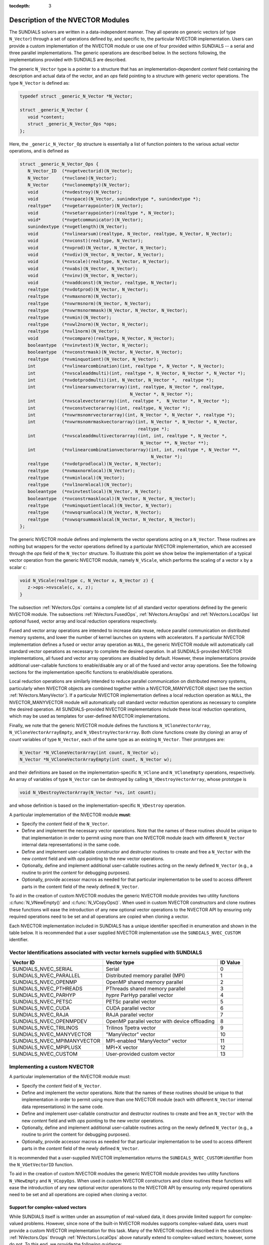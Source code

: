 ..
   Programmer(s): Daniel R. Reynolds @ SMU
   ----------------------------------------------------------------
   SUNDIALS Copyright Start
   Copyright (c) 2002-2019, Lawrence Livermore National Security
   and Southern Methodist University.
   All rights reserved.

   See the top-level LICENSE and NOTICE files for details.

   SPDX-License-Identifier: BSD-3-Clause
   SUNDIALS Copyright End
   ----------------------------------------------------------------

:tocdepth: 3


.. _NVectors.Description:

Description of the NVECTOR Modules
======================================

The SUNDIALS solvers are written in a data-independent manner. They
all operate on generic vectors (of type ``N_Vector``) through a set of
operations defined by, and specific to, the particular NVECTOR
implementation. Users can provide a custom implementation of the
NVECTOR module or use one of four provided within SUNDIALS -- a serial
and three parallel implementations.  The generic operations are
described below.  In the sections following, the implementations
provided with SUNDIALS are described.

The generic ``N_Vector`` type is a pointer to a structure that has an
implementation-dependent *content* field containing the description
and actual data of the vector, and an *ops* field pointing to a
structure with generic vector operations. The type ``N_Vector`` is
defined as:

.. code-block:: c

   typedef struct _generic_N_Vector *N_Vector;

   struct _generic_N_Vector {
      void *content;
      struct _generic_N_Vector_Ops *ops;
   };

Here, the ``_generic_N_Vector_Op`` structure is essentially a list of
function pointers to the various actual vector operations, and is
defined as

.. code-block:: c

   struct _generic_N_Vector_Ops {
      N_Vector_ID  (*nvgetvectorid)(N_Vector);
      N_Vector     (*nvclone)(N_Vector);
      N_Vector     (*nvcloneempty)(N_Vector);
      void         (*nvdestroy)(N_Vector);
      void         (*nvspace)(N_Vector, sunindextype *, sunindextype *);
      realtype*    (*nvgetarraypointer)(N_Vector);
      void         (*nvsetarraypointer)(realtype *, N_Vector);
      void*        (*nvgetcommunicator)(N_Vector);
      sunindextype (*nvgetlength)(N_Vector);
      void         (*nvlinearsum)(realtype, N_Vector, realtype, N_Vector, N_Vector);
      void         (*nvconst)(realtype, N_Vector);
      void         (*nvprod)(N_Vector, N_Vector, N_Vector);
      void         (*nvdiv)(N_Vector, N_Vector, N_Vector);
      void  	   (*nvscale)(realtype, N_Vector, N_Vector);
      void  	   (*nvabs)(N_Vector, N_Vector);
      void	   (*nvinv)(N_Vector, N_Vector);
      void	   (*nvaddconst)(N_Vector, realtype, N_Vector);
      realtype	   (*nvdotprod)(N_Vector, N_Vector);
      realtype	   (*nvmaxnorm)(N_Vector);
      realtype	   (*nvwrmsnorm)(N_Vector, N_Vector);
      realtype	   (*nvwrmsnormmask)(N_Vector, N_Vector, N_Vector);
      realtype	   (*nvmin)(N_Vector);
      realtype	   (*nvwl2norm)(N_Vector, N_Vector);
      realtype	   (*nvl1norm)(N_Vector);
      void	   (*nvcompare)(realtype, N_Vector, N_Vector);
      booleantype  (*nvinvtest)(N_Vector, N_Vector);
      booleantype  (*nvconstrmask)(N_Vector, N_Vector, N_Vector);
      realtype	   (*nvminquotient)(N_Vector, N_Vector);
      int          (*nvlinearcombination)(int, realtype *, N_Vector *, N_Vector);
      int          (*nvscaleaddmulti)(int, realtype *, N_Vector, N_Vector *, N_Vector *);
      int          (*nvdotprodmulti)(int, N_Vector, N_Vector *,  realtype *);
      int          (*nvlinearsumvectorarray)(int, realtype, N_Vector *, realtype,
                                             N_Vector *, N_Vector *);
      int          (*nvscalevectorarray)(int, realtype *,  N_Vector *, N_Vector *);
      int          (*nvconstvectorarray)(int, realtype, N_Vector *);
      int          (*nvwrmsnomrvectorarray)(int, N_Vector *, N_Vector *, realtype *);
      int          (*nvwrmsnomrmaskvectorarray)(int, N_Vector *, N_Vector *, N_Vector,
                                                realtype *);
      int          (*nvscaleaddmultivectorarray)(int, int, realtype *, N_Vector *,
                                                 N_Vector **, N_Vector **);
      int          (*nvlinearcombinationvectorarray)(int, int, realtype *, N_Vector **,
                                                     N_Vector *);
      realtype     (*nvdotprodlocal)(N_Vector, N_Vector);
      realtype     (*nvmaxnormlocal)(N_Vector);
      realtype     (*nvminlocal)(N_Vector);
      realtype     (*nvl1normlocal)(N_Vector);
      booleantype  (*nvinvtestlocal)(N_Vector, N_Vector);
      booleantype  (*nvconstrmasklocal)(N_Vector, N_Vector, N_Vector);
      realtype     (*nvminquotientlocal)(N_Vector, N_Vector);
      realtype     (*nvwsqrsumlocal)(N_Vector, N_Vector);
      realtype     (*nvwsqrsummasklocal(N_Vector, N_Vector, N_Vector);
   };


The generic NVECTOR module defines and implements the vector
operations acting on a ``N_Vector``. These routines are nothing but
wrappers for the vector operations defined by a particular NVECTOR
implementation, which are accessed through the *ops* field of the
``N_Vector`` structure. To illustrate this point we show below the
implementation of a typical vector operation from the generic NVECTOR
module, namely ``N_VScale``, which performs the scaling of a vector
``x`` by a scalar ``c``:

.. code-block:: c

   void N_VScale(realtype c, N_Vector x, N_Vector z) {
      z->ops->nvscale(c, x, z);
   }

The subsection :ref:`NVectors.Ops` contains a complete list of all
standard vector operations defined by the generic NVECTOR module.  The
subsections :ref:`NVectors.FusedOps`, :ref:`NVectors.ArrayOps` and
:ref:`NVectors.LocalOps` list *optional* fused, vector array and local
reduction operations respectively.

Fused and vector array operations are intended to increase data reuse, reduce
parallel communication on distributed memory systems, and lower the number of
kernel launches on systems with accelerators. If a particular NVECTOR
implementation defines a fused or vector array operation as ``NULL``, the
generic NVECTOR module will automatically call standard vector operations as
necessary to complete the desired operation. In all SUNDIALS-provided
NVECTOR implementations, all fused and vector array operations are
disabled by default.  However, these implementations provide
additional user-callable functions to enable/disable any or all of the
fused and vector array operations. See the following sections
for the implementation specific functions to enable/disable operations.

Local reduction operations are similarly intended to reduce parallel
communication on distributed memory systems, particularly when
NVECTOR objects are combined together within a NVECTOR_MANYVECTOR
object (see the section :ref:`NVectors.ManyVector`).  If a
particular NVECTOR implementation defines a local reduction
operation as ``NULL``, the NVECTOR_MANYVECTOR module will
automatically call standard vector reduction operations as necessary
to complete the desired operation. All SUNDIALS-provided NVECTOR
implementations include these local reduction operations, which may be
used as templates for user-defined NVECTOR implementations.

Finally, we note that the generic NVECTOR module defines the functions
``N_VCloneVectorArray``, ``N_VCloneVectorArrayEmpty``, and
``N_VDestroyVectorArray``. Both clone functions create (by cloning) an array of
*count* variables of type ``N_Vector``, each of the same type as an existing
``N_Vector``. Their prototypes are:

.. code-block:: c

   N_Vector *N_VCloneVectorArray(int count, N_Vector w);
   N_Vector *N_VCloneVectorArrayEmpty(int count, N_Vector w);

and their definitions are based on the implementation-specific
``N_VClone`` and ``N_VCloneEmpty`` operations, respectively.
An array of variables of type ``N_Vector`` can be destroyed
by calling ``N_VDestroyVectorArray``, whose prototype is

.. code-block:: c

   void N_VDestroyVectorArray(N_Vector *vs, int count);

and whose definition is based on the implementation-specific
``N_VDestroy`` operation.

A particular implementation of the NVECTOR module **must**:

* Specify the *content* field of the ``N_Vector``.

* Define and implement the necessary vector operations. Note that the
  names of these routines should be unique to that implementation in
  order to permit using more than one NVECTOR module (each with
  different ``N_Vector`` internal data representations) in the same
  code.

* Define and implement user-callable constructor and destructor
  routines to create and free a ``N_Vector`` with the new *content*
  field and with *ops* pointing to the new vector operations.

* Optionally, define and implement additional user-callable routines
  acting on the newly defined ``N_Vector`` (e.g., a routine to print the
  *content* for debugging purposes).

* Optionally, provide accessor macros as needed for that particular
  implementation to be used to access different parts in the content
  field of the newly defined ``N_Vector``.

To aid in the creation of custom NVECTOR modules the generic NVECTOR module
provides two utility functions :c:func:`N_VNewEmpty()` and
:c:func:`N_VCopyOps()`. When used in custom NVECTOR constructors and clone
routines these functions will ease the introduction of any new optional vector
operations to the NVECTOR API by ensuring only required operations need to be
set and all operations are copied when cloning a vector.

.. c:function:: N_Vector N_VNewEmpty()

  This allocates a new generic ``N_Vector`` object and initializes its content
  pointer and the function pointers in the operations structure to ``NULL``.

  **Return value:** If successful, this function returns an ``N_Vector``
  object. If an error occurs when allocating the object, then this routine will
  return ``NULL``.

.. c:function:: void N_VFreeEmpty(N_Vector v)

  This routine frees the generic ``N_Vector`` object, under the assumption that any
  implementation-specific data that was allocated within the underlying content structure
  has already been freed. It will additionally test whether the ops pointer is ``NULL``, 
  and, if it is not, it will free it as well.

   **Arguments:**
      * *v* -- an N_Vector object

.. c:function:: int N_VCopyOps(N_Vector w, N_Vector v)

  This function copies the function pointers in the ``ops`` structure of ``w``
  into the ``ops`` structure of ``v``.

   **Arguments:**
      * *w* -- the vector to copy operations from
      * *v* -- the vector to copy operations to

   **Return value:**  If successful, this function returns ``0``. If either of
   the inputs are ``NULL`` or the ``ops`` structure of either input is ``NULL``,
   then is function returns a non-zero value.

Each NVECTOR implementation included in SUNDIALS has a unique
identifier specified in enumeration and shown in the table below.
It is recommended that a user supplied NVECTOR implementation use the
``SUNDIALS_NVEC_CUSTOM`` identifier.



.. _NVector.vectorIDs:

Vector Identifications associated with vector kernels supplied with SUNDIALS
^^^^^^^^^^^^^^^^^^^^^^^^^^^^^^^^^^^^^^^^^^^^^^^^^^^^^^^^^^^^^^^^^^^^^^^^^^^^^^

.. cssclass:: table-bordered

===========================  =====================================================  ==============
Vector ID                    Vector type                                            ID Value
===========================  =====================================================  ==============
SUNDIALS_NVEC_SERIAL         Serial                                                 0
SUNDIALS_NVEC_PARALLEL       Distributed memory parallel (MPI)                      1
SUNDIALS_NVEC_OPENMP         OpenMP shared memory parallel                          2
SUNDIALS_NVEC_PTHREADS       PThreads shared memory parallel                        3
SUNDIALS_NVEC_PARHYP         *hypre* ParHyp parallel vector                         4
SUNDIALS_NVEC_PETSC          PETSc parallel vector                                  5
SUNDIALS_NVEC_CUDA           CUDA parallel vector                                   6
SUNDIALS_NVEC_RAJA           RAJA parallel vector                                   7
SUNDIALS_NVEC_OPENMPDEV      OpenMP parallel vector with device offloading          8
SUNDIALS_NVEC_TRILINOS       Trilinos Tpetra vector                                 9
SUNDIALS_NVEC_MANYVECTOR     "ManyVector" vector                                    10
SUNDIALS_NVEC_MPIMANYVECTOR  MPI-enabled "ManyVector" vector                        11
SUNDIALS_NVEC_MPIPLUSX       MPI+X vector                                           12
SUNDIALS_NVEC_CUSTOM         User-provided custom vector                            13
===========================  =====================================================  ==============


.. _NVector.custom_implementation:

Implementing a custom NVECTOR
^^^^^^^^^^^^^^^^^^^^^^^^^^^^^^^^^^^^^^^^^^^^^^^^^^^^^^^^^^^^^^^^^^^^^^^^^^^^^^

A particular implementation of the NVECTOR module must:

* Specify the *content* field of ``N_Vector``.

* Define and implement the vector operations.  Note that the names of
  these routines should be unique to that implementation in order to
  permit using more than one NVECTOR module (each with different
  ``N_Vector`` internal data representations) in the same code.

* Define and implement user-callable constructor and destructor
  routines to create and free an ``N_Vector`` with
  the new *content* field and with *ops* pointing to the
  new vector operations.

* Optionally, define and implement additional user-callable routines
  acting on the newly defined ``N_Vector`` (e.g., a routine to print
  the content for debugging purposes).

* Optionally, provide accessor macros as needed for that particular implementation to
  be used to access different parts in the *content* field of the
  newly defined ``N_Vector``.


It is recommended that a user-supplied NVECTOR implementation returns the
``SUNDIALS_NVEC_CUSTOM`` identifier from the ``N_VGetVectorID`` function.

To aid in the creation of custom NVECTOR modules the generic NVECTOR
module provides two utility functions ``N_VNewEmpty`` and ``N_VCopyOps``.
When used in custom NVECTOR constructors and clone routines these functions
will ease the introduction of any new optional vector operations to the
NVECTOR API by ensuring only required operations need to be set and all
operations are copied when cloning a vector.


Support for complex-valued vectors
""""""""""""""""""""""""""""""""""""""

While SUNDIALS itself is written under an assumption of real-valued
data, it does provide limited support for complex-valued problems.
However, since none of the built-in NVECTOR modules supports
complex-valued data, users must provide a custom NVECTOR
implementation for this task.  Many of the NVECTOR routines
described in the subsections :ref:`NVectors.Ops` through
:ref:`NVectors.LocalOps` above naturally extend to complex-valued
vectors; however, some do not.  To this end, we provide the
following guidance:

* :c:func:`N_VMin()` and :c:func:`N_VMinLocal())` should return the
  minimum of all *real* components of the vector, i.e.,  :math:`m = \min_i
  \operatorname{real}(x_i)`.

* :c:func:`N_VConst()` (and similarly :c:func:`N_VConstVectorArray()`) should
  set the real components of the vector to the input constant, and set
  all imaginary components to zero, i.e., :math:`z_i = c + 0 j,\: i=0,\ldots,n-1`.

* :c:func:`N_VAddConst()` should only update the real components of the
  vector with the input constant, leaving all imaginary components
  unchanged.

* :c:func:`N_VWrmsNorm()`, :c:func:`N_VWrmsNormMask()`,
  :c:func:`N_VWSqrSumLocal()` and :c:func:`N_VWSqrSumMaskLocal()`
  should assume that all entries of the weight vector ``w`` and the
  mask vector ``id`` are real-valued.

* :c:func:`N_VDotProd()` should mathematically return a complex number
  for complex-valued vectors; as this is not possible with
  SUNDIALS' current ``realtype``, this routine should
  be set to ``NULL`` in the custom NVECTOR implementation.

* :c:func:`N_VCompare()`, :c:func:`N_VConstrMask()`, :c:func:`N_VMinQuotient()`,
  :c:func:`N_VConstrMaskLocal()` and :c:func:`N_VMinQuotientLocal()`
  are ill-defined due to the lack of a clear ordering in the
  complex plane.  These routines should be set to ``NULL``
  in the custom NVECTOR implementation.


While many SUNDIALS solver modules may be utilized on
complex-valued data, others cannot.  Specifically, although both
SUNNonlinearSolver_Newton and SUNNonlinearSolver_FixedPoint may be
used with any of the IVP solvers (CVODE(S), IDA(S) and ARKode) for
complex-valued problems, the Anderson-acceleration feature
SUNNonlinearSolver_FixedPoint cannot be used due to its reliance on
:c:func:`N_VDotProd()`.  By this same logic, the Anderson acceleration
feature within KINSOL also will not work with complex-valued vectors.

Similarly, although each package's linear solver interface (e.g.,
ARKLS) may be used on complex-valued problems, none of the built-in
SUNMatrix or SUNLinearSolver modules work.  Hence a complex-valued
user should provide a custom SUNLinearSolver (and optionally a custom
SUNMatrix) implementation for solving linear systems, and then
attach this module as normal to the package's linear solver
interface.

Finally, constraint-handling features of each package cannot be used
for complex-valued data, due to the issue of
ordering in the complex plane discussed above with
:c:func:`N_VCompare()`, :c:func:`N_VConstrMask()`,
:c:func:`N_VMinQuotient()`, :c:func:`N_VConstrMaskLocal()` and
:c:func:`N_VMinQuotientLocal()`.

We provide a simple example of a complex-valued example problem,
including a custom complex-valued Fortran 2003 NVECTOR module, in the
files ``examples/arkode/F2003_custom/ark_analytic_complex_f2003.f90``,
``examples/arkode/F2003_custom/fnvector_complex_mod.f90``, and
``examples/arkode/F2003_custom/test_fnvector_complex_mod.f90``.
